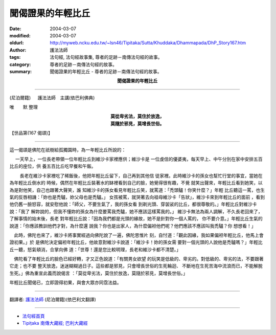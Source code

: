 聞偈證果的年輕比丘
==================

:date: 2004-03-07
:modified: 2004-03-07
:oldurl: http://myweb.ncku.edu.tw/~lsn46/Tipitaka/Sutta/Khuddaka/Dhammapada/DhP_Story167.htm
:author: 護法法師
:tags: 法句經, 法句經故事集, 尊者的足跡－南傳法句經的故事。
:category: 尊者的足跡－南傳法句經的故事。
:summary: 聞偈證果的年輕比丘 - 尊者的足跡－南傳法句經的故事。


.. container:: align-center

  **聞偈證果的年輕比丘**

----

(尼泊爾籍) 　 護法法師　主講(依巴利佛典)

唯　　默 整理

.. container:: align-center

  | **莫從卑劣法，莫住於放逸，**
  | **莫隨於邪見，莫增長世俗。**

【世品第(167 偈頌)】

----

這一偈頌是佛陀在祇樹給孤獨園時，為一年輕比丘所說的：

　 一天早上，一位長老帶領一位年輕比丘到維沙卡家裡應供；維沙卡是 一位虔信的優婆夷，每天早上、中午分別在家中安排五百比丘的座位，供 養五百比丘吃早餐和午飯。

　　 長老在維沙卡家裡吃了稀飯後，他把年輕比丘留下，自己再到其他信 徒家裡。此時維沙卡的孫女也幫忙行堂的事宜，當她在為年輕比丘倒水的 時候，偶然在年輕比丘裝著水的缽裡看到自己的臉，她覺得很有趣，不覺 就笑出聲來，年輕比丘看到她笑，以為是對他笑，自己也跟著大聲笑，誰 知維沙卡的孫女看見年輕比丘笑，就罵道：「禿頭驢！你笑什麼？」年輕 比丘聽這一罵，也生氣的反唇相譏：「妳也是禿驢，妳父母也是禿驢。」 女孩被罵，就哭著去向祖母維沙卡「告狀」，維沙卡來到年輕比丘的面前 ，看到他仍舊一臉怒容，就安慰他說：「師父，不要生氣了，我的孫女看 到剃光頭、穿袈裟的比丘，都很尊敬的。」年輕比丘對維沙卡說：「我了 解妳說的，但我不懂妳的孫女為什麼要罵我禿驢，她不應該這樣罵我的。」 維沙卡無法為兩人調解，不久長老回來了，了解事情的始末後，長老 對年輕比丘說：「因為我們都是光頭的緣故，她不是針對你一個人罵的， 你不要介意。」年輕比丘生氣的說道：「你應該教訓他們才對，為什麼還 說我？你也是出家人，為什麼偏袒他們呢？他們應該不應該叫我禿驢？你 想想看！」　

　此時，佛陀也來了，維沙卡將事實經過向佛陀說了一遍，佛陀思惟片 刻，自忖道：「觀此因緣，我如果偏袒年輕比丘，他馬上會證初果。」於 是佛陀決定偏袒年輕比丘，他故意對維沙卡說道：「維沙卡！妳的孫女需 要對一個光頭的人說他是禿驢嗎？」年輕比丘一聽，怒氣頓消，合掌向佛 道：「世尊！還是您比較明理，長老和維沙卡都不清楚。」　

　佛陀看了年輕比丘的臉色已經好轉，才又正色說道：「有關男女欲望 的玩笑是低級的、卑劣的。對低級的、卑劣的法，不要跟著它走；也不要 整天放逸，迷迷糊糊過日子。這些都是邪見，只會增長世俗的生死輪迴、 不斷地在生死苦海中流浪而已，不能解脫生死。」佛為重宣此義而說偈言 ：「莫從卑劣法，莫住於放逸，莫隨於邪見，莫增長世俗。」

年輕比丘聞偈已，立即證得初果，與會大眾亦同霑法益。

----

翻譯者: `護法法師 <{filename}/articles/dharmagupta/master-dharmagupta%zh.rst>`_ (尼泊爾籍)(依巴利文翻譯)

----------------------

- `法句經首頁 <{filename}../dhp%zh.rst>`__

- `Tipiṭaka 南傳大藏經; 巴利大藏經 <{filename}/articles/tipitaka/tipitaka%zh.rst>`__
